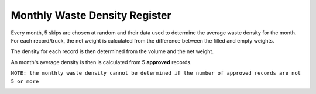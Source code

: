 .. _register_monthly_waste_density:

******************************
Monthly Waste Density Register
******************************

Every month, 5 skips are chosen at random and their data used to determine the
average waste density for the month. For each record/truck, the net weight is
calculated from the difference between the filled and empty weights.

The density for each record is then determined from the volume and the net
weight.

An month's average density is then is calculated from 5 **approved** records.

.. image:: _static/monthly_waste_density_approved.png

``NOTE: the monthly waste density cannot be determined if the number of
approved records are not 5 or more``

.. image:: _static/monthly_waste_density_unapproved.png


